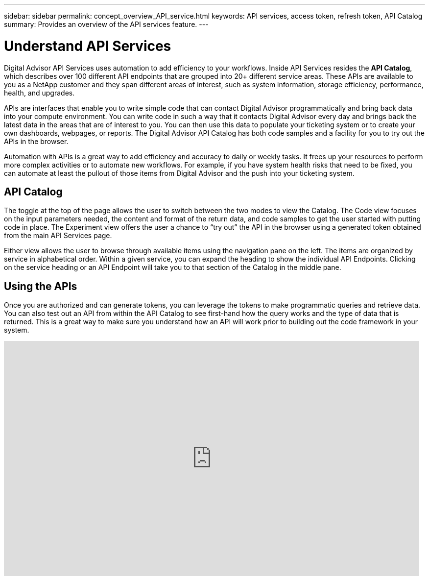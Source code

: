 ---
sidebar: sidebar
permalink: concept_overview_API_service.html
keywords: API services, access token, refresh token, API Catalog
summary: Provides an overview of the API services feature.
---

= Understand API Services
:toc: macro
:toclevels: 1
:hardbreaks:
:nofooter:
:icons: font
:linkattrs:
:imagesdir: ./media/

[.lead]

Digital Advisor API Services uses automation to add efficiency to your workflows. Inside API Services resides the *API Catalog*, which describes over 100 different API endpoints that are grouped into 20+ different service areas. These APIs are available to you as a NetApp customer and they span different areas of interest, such as system information, storage efficiency, performance, health, and upgrades.

APIs are interfaces that enable you to write simple code that can contact Digital Advisor programmatically and bring back data into your compute environment. You can write code in such a way that it contacts Digital Advisor every day and brings back the latest data in the areas that are of interest to you. You can then use this data to populate your ticketing system or to create your own dashboards, webpages, or reports. The Digital Advisor API Catalog has both code samples and a facility for you to try out the APIs in the browser.

Automation with APIs is a great way to add efficiency and accuracy to daily or weekly tasks. It frees up your resources to perform more complex activities or to automate new workflows. For example, if you have system health risks that need to be fixed, you can automate at least the pullout of those items from Digital Advisor and the push into your ticketing system.


== API Catalog

The toggle at the top of the page allows the user to switch between the two modes to view the Catalog. The Code view focuses on the input parameters needed, the content and format of the return data, and code samples to get the user started with putting code in place. The Experiment view offers the user a chance to “try out” the API in the browser using a generated token obtained from the main API Services page.

Either view allows the user to browse through available items using the navigation pane on the left. The items are organized by service in alphabetical order. Within a given service, you can expand the heading to show the individual API Endpoints. Clicking on the service heading or an API Endpoint will take you to that section of the Catalog in the middle pane.


== Using the APIs

Once you are authorized and can generate tokens, you can leverage the tokens to make programmatic queries and retrieve data. You can also test out an API from within the API Catalog to see first-hand how the query works and the type of data that is returned. This is a great way to make sure you understand how an API will work prior to building out the code framework in your system.

video::GQskCeCrtQA[youtube, width=848, height=480]
